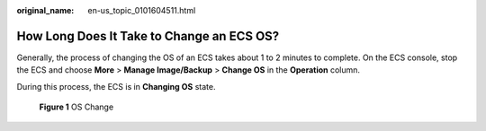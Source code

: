 :original_name: en-us_topic_0101604511.html

.. _en-us_topic_0101604511:

How Long Does It Take to Change an ECS OS?
==========================================

Generally, the process of changing the OS of an ECS takes about 1 to 2 minutes to complete. On the ECS console, stop the ECS and choose **More** > **Manage Image/Backup** > **Change OS** in the **Operation** column.

During this process, the ECS is in **Changing OS** state.


.. figure:: /_static/images/en-us_image_0000001658474496.png
   :alt: **Figure 1** OS Change

   **Figure 1** OS Change
